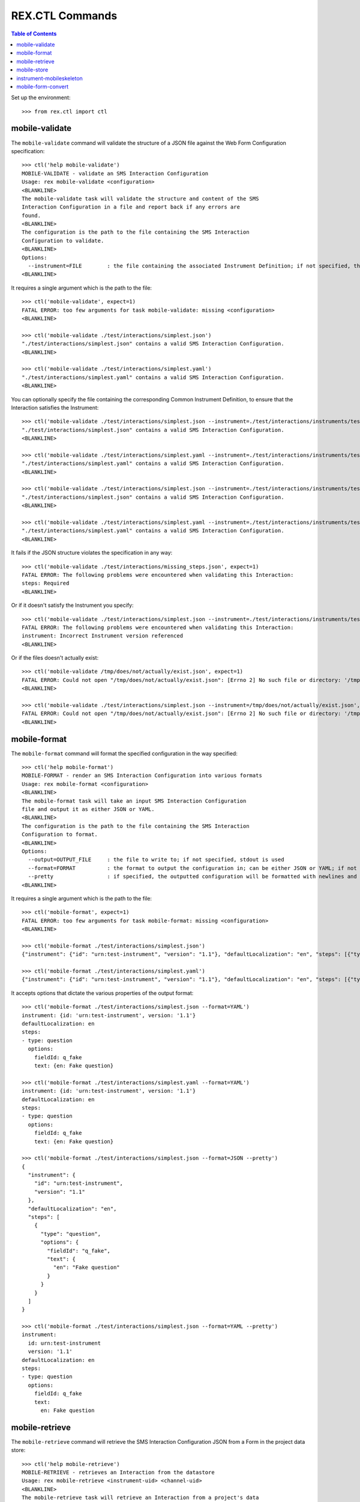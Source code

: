 ****************
REX.CTL Commands
****************

.. contents:: Table of Contents


Set up the environment::

    >>> from rex.ctl import ctl


mobile-validate
===============

The ``mobile-validate`` command will validate the structure of a JSON file
against the Web Form Configuration specification::

    >>> ctl('help mobile-validate')
    MOBILE-VALIDATE - validate an SMS Interaction Configuration
    Usage: rex mobile-validate <configuration>
    <BLANKLINE>
    The mobile-validate task will validate the structure and content of the SMS
    Interaction Configuration in a file and report back if any errors are
    found.
    <BLANKLINE>
    The configuration is the path to the file containing the SMS Interaction
    Configuration to validate.
    <BLANKLINE>
    Options:
      --instrument=FILE        : the file containing the associated Instrument Definition; if not specified, then the SMS Interaction Configuration will only be checked for schema violations
    <BLANKLINE>


It requires a single argument which is the path to the file::

    >>> ctl('mobile-validate', expect=1)
    FATAL ERROR: too few arguments for task mobile-validate: missing <configuration>
    <BLANKLINE>

    >>> ctl('mobile-validate ./test/interactions/simplest.json')
    "./test/interactions/simplest.json" contains a valid SMS Interaction Configuration.
    <BLANKLINE>

    >>> ctl('mobile-validate ./test/interactions/simplest.yaml')
    "./test/interactions/simplest.yaml" contains a valid SMS Interaction Configuration.
    <BLANKLINE>


You can optionally specify the file containing the corresponding Common
Instrument Definition, to ensure that the Interaction satisfies the
Instrument::

    >>> ctl('mobile-validate ./test/interactions/simplest.json --instrument=./test/interactions/instruments/test-instrument-1.1.json')
    "./test/interactions/simplest.json" contains a valid SMS Interaction Configuration.
    <BLANKLINE>

    >>> ctl('mobile-validate ./test/interactions/simplest.yaml --instrument=./test/interactions/instruments/test-instrument-1.1.yaml')
    "./test/interactions/simplest.yaml" contains a valid SMS Interaction Configuration.
    <BLANKLINE>

    >>> ctl('mobile-validate ./test/interactions/simplest.json --instrument=./test/interactions/instruments/test-instrument-1.1.yaml')
    "./test/interactions/simplest.json" contains a valid SMS Interaction Configuration.
    <BLANKLINE>

    >>> ctl('mobile-validate ./test/interactions/simplest.yaml --instrument=./test/interactions/instruments/test-instrument-1.1.json')
    "./test/interactions/simplest.yaml" contains a valid SMS Interaction Configuration.
    <BLANKLINE>


It fails if the JSON structure violates the specification in any way::

    >>> ctl('mobile-validate ./test/interactions/missing_steps.json', expect=1)
    FATAL ERROR: The following problems were encountered when validating this Interaction:
    steps: Required
    <BLANKLINE>


Or if it doesn't satisfy the Instrument you specify::

    >>> ctl('mobile-validate ./test/interactions/simplest.json --instrument=./test/interactions/instruments/test-instrument-1.2.json', expect=1)
    FATAL ERROR: The following problems were encountered when validating this Interaction:
    instrument: Incorrect Instrument version referenced
    <BLANKLINE>


Or if the files doesn't actually exist::

    >>> ctl('mobile-validate /tmp/does/not/actually/exist.json', expect=1)
    FATAL ERROR: Could not open "/tmp/does/not/actually/exist.json": [Errno 2] No such file or directory: '/tmp/does/not/actually/exist.json'
    <BLANKLINE>

    >>> ctl('mobile-validate ./test/interactions/simplest.json --instrument=/tmp/does/not/actually/exist.json', expect=1)
    FATAL ERROR: Could not open "/tmp/does/not/actually/exist.json": [Errno 2] No such file or directory: '/tmp/does/not/actually/exist.json'
    <BLANKLINE>


mobile-format
=============

The ``mobile-format`` command will format the specified configuration in the way
specified::

    >>> ctl('help mobile-format')
    MOBILE-FORMAT - render an SMS Interaction Configuration into various formats
    Usage: rex mobile-format <configuration>
    <BLANKLINE>
    The mobile-format task will take an input SMS Interaction Configuration
    file and output it as either JSON or YAML.
    <BLANKLINE>
    The configuration is the path to the file containing the SMS Interaction
    Configuration to format.
    <BLANKLINE>
    Options:
      --output=OUTPUT_FILE     : the file to write to; if not specified, stdout is used
      --format=FORMAT          : the format to output the configuration in; can be either JSON or YAML; if not specified, defaults to JSON
      --pretty                 : if specified, the outputted configuration will be formatted with newlines and indentation
    <BLANKLINE>


It requires a single argument which is the path to the file::

    >>> ctl('mobile-format', expect=1)
    FATAL ERROR: too few arguments for task mobile-format: missing <configuration>
    <BLANKLINE>

    >>> ctl('mobile-format ./test/interactions/simplest.json')
    {"instrument": {"id": "urn:test-instrument", "version": "1.1"}, "defaultLocalization": "en", "steps": [{"type": "question", "options": {"fieldId": "q_fake", "text": {"en": "Fake question"}}}]}

    >>> ctl('mobile-format ./test/interactions/simplest.yaml')
    {"instrument": {"id": "urn:test-instrument", "version": "1.1"}, "defaultLocalization": "en", "steps": [{"type": "question", "options": {"fieldId": "q_fake", "text": {"en": "Fake question"}}}]}


It accepts options that dictate the various properties of the output format::

    >>> ctl('mobile-format ./test/interactions/simplest.json --format=YAML')
    instrument: {id: 'urn:test-instrument', version: '1.1'}
    defaultLocalization: en
    steps:
    - type: question
      options:
        fieldId: q_fake
        text: {en: Fake question}

    >>> ctl('mobile-format ./test/interactions/simplest.yaml --format=YAML')
    instrument: {id: 'urn:test-instrument', version: '1.1'}
    defaultLocalization: en
    steps:
    - type: question
      options:
        fieldId: q_fake
        text: {en: Fake question}

    >>> ctl('mobile-format ./test/interactions/simplest.json --format=JSON --pretty')
    {
      "instrument": {
        "id": "urn:test-instrument",
        "version": "1.1"
      },
      "defaultLocalization": "en",
      "steps": [
        {
          "type": "question",
          "options": {
            "fieldId": "q_fake",
            "text": {
              "en": "Fake question"
            }
          }
        }
      ]
    }

    >>> ctl('mobile-format ./test/interactions/simplest.json --format=YAML --pretty')
    instrument:
      id: urn:test-instrument
      version: '1.1'
    defaultLocalization: en
    steps:
    - type: question
      options:
        fieldId: q_fake
        text:
          en: Fake question


mobile-retrieve
===============

The ``mobile-retrieve`` command will retrieve the SMS Interaction Configuration
JSON from a Form in the project data store::

    >>> ctl('help mobile-retrieve')
    MOBILE-RETRIEVE - retrieves an Interaction from the datastore
    Usage: rex mobile-retrieve <instrument-uid> <channel-uid>
    <BLANKLINE>
    The mobile-retrieve task will retrieve an Interaction from a project's data
    store and return the SMS Interaction Configuration.
    <BLANKLINE>
    The instrument-uid argument is the UID of the desired Instrument in the
    data store.
    <BLANKLINE>
    The channel-uid argument is the UID of the Channel that the Interaction is
    assigned to.
    <BLANKLINE>
    Options:
      --require=PACKAGE        : include an additional package
      --set=PARAM=VALUE        : set a configuration parameter
      --output=OUTPUT_FILE     : the file to write to; if not specified, stdout is used
      --format=FORMAT          : the format to output the configuration in; can be either JSON or YAML; if not specified, defaults to JSON
      --pretty                 : if specified, the outputted configuration will be formatted with newlines and indentation
      --version=VERSION        : the version of the Instrument to retrieve; if not specified, defaults to the latest version
    <BLANKLINE>


It requires two arguments which are the UID of the Instrument and UID of the
Channel::

    >>> ctl('mobile-retrieve', expect=1)
    FATAL ERROR: too few arguments for task mobile-retrieve: missing <instrument-uid> <channel-uid>
    <BLANKLINE>

    >>> ctl('mobile-retrieve simple', expect=1)
    FATAL ERROR: too few arguments for task mobile-retrieve: missing <channel-uid>
    <BLANKLINE>

    >>> ctl('mobile-retrieve --project=rex.mobile_demo simple mobile')
    {"instrument": {"id": "urn:test-instrument", "version": "1.1"}, "defaultLocalization": "en", "steps": [{"type": "question", "options": {"fieldId": "q_fake", "text": {"en": "Question1"}}}]}


It takes a ``version`` option to specify which InstrumentVersion of the
Instrument to retrieve the Form for::

    >>> ctl('mobile-retrieve --project=rex.mobile_demo complex mobile')
    {"instrument": {"id": "urn:another-test-instrument", "version": "1.2"}, "defaultLocalization": "en", "steps": [{"type": "question", "options": {"fieldId": "q_foo", "text": {"en": "Question1"}}}, {"type": "question", "options": {"fieldId": "q_bar", "text": {"en": "Question2"}}}, {"type": "question", "options": {"fieldId": "q_baz", "text": {"en": "Question3"}}}]}

    >>> ctl('mobile-retrieve --project=rex.mobile_demo complex mobile --version=1')
    {"instrument": {"id": "urn:another-test-instrument", "version": "1.1"}, "defaultLocalization": "en", "steps": [{"type": "question", "options": {"fieldId": "q_foo", "text": {"en": "Question1"}}}, {"type": "question", "options": {"fieldId": "q_bar", "text": {"en": "Question2"}}}]}


It can also print the JSON in a prettier way::

    >>> ctl('mobile-retrieve --project=rex.mobile_demo complex mobile --pretty')
    {
      "instrument": {
        "id": "urn:another-test-instrument",
        "version": "1.2"
      },
      "defaultLocalization": "en",
      "steps": [
        {
          "type": "question",
          "options": {
            "fieldId": "q_foo",
            "text": {
              "en": "Question1"
            }
          }
        },
        {
          "type": "question",
          "options": {
            "fieldId": "q_bar",
            "text": {
              "en": "Question2"
            }
          }
        },
        {
          "type": "question",
          "options": {
            "fieldId": "q_baz",
            "text": {
              "en": "Question3"
            }
          }
        }
      ]
    }


It can also print the definition in YAML format::

    >>> ctl('mobile-retrieve --project=rex.mobile_demo complex mobile --pretty --format=YAML')
    instrument:
      id: urn:another-test-instrument
      version: '1.2'
    defaultLocalization: en
    steps:
    - type: question
      options:
        fieldId: q_foo
        text:
          en: Question1
    - type: question
      options:
        fieldId: q_bar
        text:
          en: Question2
    - type: question
      options:
        fieldId: q_baz
        text:
          en: Question3


It fails if the instrument doesn't exist::

    >>> ctl('mobile-retrieve --project=rex.mobile_demo doesntexist mobile', expect=1)
    FATAL ERROR: Instrument "doesntexist" does not exist.
    <BLANKLINE>


Or if the channel doesn't exist::

    >>> ctl('mobile-retrieve --project=rex.mobile_demo complex doesntexist', expect=1)
    FATAL ERROR: Channel "doesntexist" does not exist.
    <BLANKLINE>


Or if the combination of instrument and channel doesn't exist::

    >>> ctl('mobile-retrieve --project=rex.mobile_demo disabled mobile', expect=1)
    FATAL ERROR: No Interaction exists for Instrument "disabled", Version 1, Channel "mobile"
    <BLANKLINE>


Or if the channel specified doesn't support SMS::

    >>> ctl('mobile-retrieve --project=rex.mobile_demo simple survey', expect=1)
    FATAL ERROR: Channel "survey" is not a mobile channel.
    <BLANKLINE>

Or if the version doesn't exist::

    >>> ctl('mobile-retrieve --project=rex.mobile_demo complex mobile --version=99', expect=1)
    FATAL ERROR: The desired version of "complex" does not exist.
    <BLANKLINE>


Or if you specify a bogus format::

    >>> ctl('mobile-retrieve --project=rex.mobile_demo complex mobile --pretty --format=XML', expect=1)
    FATAL ERROR: invalid value for option --format: Invalid format type "XML" specified
    <BLANKLINE>


mobile-store
============

The ``mobile-store`` command will load an SMS Interaction Configuration JSON to
a Form in the project data store::

    >>> ctl('help mobile-store')
    MOBILE-STORE - stores an Interaction in the data store
    Usage: rex mobile-store <instrument-uid> <channel-uid> <configuration>
    <BLANKLINE>
    The mobile-store task will write an SMS Interaction Configuration file to
    an Interaction in the project's data store.
    <BLANKLINE>
    The instrument-uid argument is the UID of the desired Instrument that the
    Interaction will be associated with.
    <BLANKLINE>
    The channel-uid argument is the UID of the Channel that the Interaction
    will be associated with.
    <BLANKLINE>
    The configuration is the path to the file containing the SMS Interaction
    Configuration to use.
    <BLANKLINE>
    Options:
      --require=PACKAGE        : include an additional package
      --set=PARAM=VALUE        : set a configuration parameter
      --context=PARAM=VALUE    : the additional parameters to pass to the RexAcquire API implementations to create/save objects to the data store
      --version=VERSION        : the version of the Instrument to associate the Interaction with; if not specified, then the latest version will be used
    <BLANKLINE>


It requires three arguments; the UID of the Instrument, the UID of the Channel,
and the path to the file containing the JSON::

    >>> ctl('mobile-store', expect=1)
    FATAL ERROR: too few arguments for task mobile-store: missing <instrument-uid> <channel-uid> <configuration>
    <BLANKLINE>

    >>> ctl('mobile-store simple', expect=1)
    FATAL ERROR: too few arguments for task mobile-store: missing <channel-uid> <configuration>
    <BLANKLINE>

    >>> ctl('mobile-store simple survey', expect=1)
    FATAL ERROR: too few arguments for task mobile-store: missing <configuration>
    <BLANKLINE>

    >>> ctl('mobile-store --project=rex.mobile_demo simple mobile ./test/interactions/simplest.json')
    Using Instrument: Simple Instrument
    Instrument Version: 1
    Using Channel: RexMobile
    ### SAVED INTERACTION simple1mobile
    Updated existing Interaction

    >>> ctl('mobile-store --project=rex.mobile_demo simple mobile ./test/interactions/simplest.yaml')
    Using Instrument: Simple Instrument
    Instrument Version: 1
    Using Channel: RexMobile
    ### SAVED INTERACTION simple1mobile
    Updated existing Interaction


It fails if the instrument doesn't exist::

    >>> ctl('mobile-store --project=rex.mobile_demo doesntexist mobile ./test/interactions/simplest.json', expect=1)
    FATAL ERROR: Instrument "doesntexist" does not exist.
    <BLANKLINE>


Or if the channel doesn't exist::

    >>> ctl('mobile-store --project=rex.mobile_demo simple doesntexist ./test/interactions/simplest.json', expect=1)
    Using Instrument: Simple Instrument
    Instrument Version: 1
    FATAL ERROR: Channel "doesntexist" does not exist.
    <BLANKLINE>


Or if the channel specified doesn't support SMS::

    >>> ctl('mobile-store --project=rex.mobile_demo simple survey ./test/interactions/simplest.json', expect=1)
    Using Instrument: Simple Instrument
    Instrument Version: 1
    FATAL ERROR: Channel "survey" is not a mobile channel.
    <BLANKLINE>


If the combination of instrument/version and channel doesn't exist, a new
Interaction will be created::

    >>> ctl('mobile-store --project=rex.mobile_demo simple fakesms ./test/interactions/simplest.json')
    Using Instrument: Simple Instrument
    Instrument Version: 1
    Using Channel: FakeSmsChannel
    Created new Interaction


Or if the version doesn't exist::

    >>> ctl('mobile-store --project=rex.mobile_demo simple mobile ./test/interactions/simplest.json --version=99', expect=1)
    Using Instrument: Simple Instrument
    FATAL ERROR: The desired version of "simple" does not exist.
    <BLANKLINE>


instrument-mobileskeleton
=========================

The ``instrument-mobileskeleton`` command will generate a basic SMS Interaction
Configuration from an Instrument Definintion::

    >>> ctl('help instrument-mobileskeleton')
    INSTRUMENT-MOBILESKELETON - generate a basic SMS Interaction Configuration from an Instrument
    Usage: rex instrument-mobileskeleton <definition>
    <BLANKLINE>
    Definintion
    <BLANKLINE>
    The only argument to this task is the filename of the Instrument.
    <BLANKLINE>
    Options:
      --output=OUTPUT_FILE     : the file to write to; if not specified, stdout is used
      --format=FORMAT          : the format to output the configuration in; can be either JSON or YAML; if not specified, defaults to JSON
      --pretty                 : if specified, the outputted configuration will be formatted with newlines and indentation
      --localization=LOCALE    : the locale to use as the default localization; if not specified, defaults to "en"
    <BLANKLINE>


It requires one argument, path to the instrument file in JSON or YAML format::

    >>> ctl('instrument-mobileskeleton', expect=1)
    FATAL ERROR: too few arguments for task instrument-mobileskeleton: missing <definition>
    <BLANKLINE>

    >>> ctl('instrument-mobileskeleton ./test/interactions/instruments/test-instrument-1.1.json')
    {"instrument": {"id": "urn:test-instrument", "version": "1.1"}, "defaultLocalization": "en", "steps": [{"type": "question", "options": {"fieldId": "q_fake", "text": {"en": "q_fake"}}}]}

    >>> ctl('instrument-mobileskeleton ./test/interactions/instruments/test-instrument-1.1.yaml')
    {"instrument": {"id": "urn:test-instrument", "version": "1.1"}, "defaultLocalization": "en", "steps": [{"type": "question", "options": {"fieldId": "q_fake", "text": {"en": "q_fake"}}}]}


It accepts options that dictate the various properties of the output format::

    >>> ctl('instrument-mobileskeleton ./test/interactions/instruments/test-instrument-1.1.json --pretty')
    {
      "instrument": {
        "id": "urn:test-instrument",
        "version": "1.1"
      },
      "defaultLocalization": "en",
      "steps": [
        {
          "type": "question",
          "options": {
            "fieldId": "q_fake",
            "text": {
              "en": "q_fake"
            }
          }
        }
      ]
    }

    >>> ctl('instrument-mobileskeleton ./test/interactions/instruments/test-instrument-1.1.json --format=yaml')
    instrument: {id: 'urn:test-instrument', version: '1.1'}
    defaultLocalization: en
    steps:
    - type: question
      options:
        fieldId: q_fake
        text: {en: q_fake}

    >>> ctl('instrument-mobileskeleton ./test/interactions/instruments/test-instrument-1.1.json --format=yaml --pretty')
    instrument:
      id: urn:test-instrument
      version: '1.1'
    defaultLocalization: en
    steps:
    - type: question
      options:
        fieldId: q_fake
        text:
          en: q_fake

    >>> ctl('instrument-mobileskeleton ./test/interactions/instruments/enumerations.json --format=yaml --pretty')
    instrument:
      id: urn:test-instrument
      version: '1.1'
    defaultLocalization: en
    steps:
    - type: question
      options:
        fieldId: q_fake
        text:
          en: q_fake
    - type: question
      options:
        fieldId: q_enumerated
        text:
          en: q_enumerated
        enumerations:
        - id: foo
          text:
            en: foo
        - id: bar
          text:
            en: The Bar


mobile-form-convert
===================

The ``mobile-form-convert`` command will generate a basic Web Form
Configuration from an SMS Interaction Configuration::

    >>> ctl('help mobile-form-convert')
    MOBILE-FORM-CONVERT - convert an SMS Interaction Configuration to a Web Form Configuration
    Usage: rex mobile-form-convert <configuration>
    <BLANKLINE>
    The mobile-form-convert task will take an input SMS Interaction
    Configuration file and convert it to an equivalent Web Form
    Configuration.
    <BLANKLINE>
    The configuration is the path to the file containing the SMS
    Interaction Configuration to format.
    <BLANKLINE>
    Options:
      --output=OUTPUT_FILE     : the file to write to; if not specified, stdout is used
      --format=FORMAT          : the format to output the configuration in; can be either JSON or YAML; if not specified, defaults to JSON
      --pretty                 : if specified, the outputted configuration will be formatted with newlines and indentation
    <BLANKLINE>


It requires one argument, path to the configuration file in JSON or YAML format::

    >>> ctl('mobile-form-convert', expect=1)
    FATAL ERROR: too few arguments for task mobile-form-convert: missing <configuration>
    <BLANKLINE>

    >>> ctl('mobile-form-convert ./test/interactions/simplest.json')
    {"instrument": {"id": "urn:test-instrument", "version": "1.1"}, "defaultLocalization": "en", "pages": [{"id": "page1", "elements": [{"type": "question", "options": {"fieldId": "q_fake", "text": {"en": "Fake question"}}}]}]}

    >>> ctl('mobile-form-convert ./test/interactions/simplest.yaml')
    {"instrument": {"id": "urn:test-instrument", "version": "1.1"}, "defaultLocalization": "en", "pages": [{"id": "page1", "elements": [{"type": "question", "options": {"fieldId": "q_fake", "text": {"en": "Fake question"}}}]}]}


It accepts options that dictate the various properties of the output format::

    >>> ctl('mobile-form-convert ./test/interactions/simplest.json --pretty')
    {
      "instrument": {
        "id": "urn:test-instrument",
        "version": "1.1"
      },
      "defaultLocalization": "en",
      "pages": [
        {
          "id": "page1",
          "elements": [
            {
              "type": "question",
              "options": {
                "fieldId": "q_fake",
                "text": {
                  "en": "Fake question"
                }
              }
            }
          ]
        }
      ]
    }

    >>> ctl('mobile-form-convert ./test/interactions/simplest.json --format=yaml')
    instrument: {id: 'urn:test-instrument', version: '1.1'}
    defaultLocalization: en
    pages:
    - id: page1
      elements:
      - type: question
        options:
          fieldId: q_fake
          text: {en: Fake question}

    >>> ctl('mobile-form-convert ./test/interactions/simplest.json --format=yaml --pretty')
    instrument:
      id: urn:test-instrument
      version: '1.1'
    defaultLocalization: en
    pages:
    - id: page1
      elements:
      - type: question
        options:
          fieldId: q_fake
          text:
            en: Fake question

